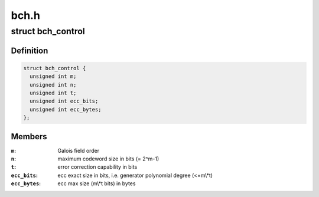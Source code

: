 .. -*- coding: utf-8; mode: rst -*-

=====
bch.h
=====


.. _`bch_control`:

struct bch_control
==================

.. c:type:: bch_control

    BCH control structure


.. _`bch_control.definition`:

Definition
----------

.. code-block:: c

  struct bch_control {
    unsigned int m;
    unsigned int n;
    unsigned int t;
    unsigned int ecc_bits;
    unsigned int ecc_bytes;
  };


.. _`bch_control.members`:

Members
-------

:``m``:
    Galois field order

:``n``:
    maximum codeword size in bits (= 2^m-1)

:``t``:
    error correction capability in bits

:``ecc_bits``:
    ecc exact size in bits, i.e. generator polynomial degree (<=m\\*t)

:``ecc_bytes``:
    ecc max size (m\\*t bits) in bytes


